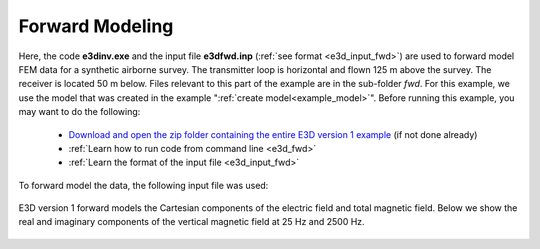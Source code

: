 .. _example_fwd:

Forward Modeling
================

Here, the code **e3dinv.exe** and the input file **e3dfwd.inp** (:ref:`see format <e3d_input_fwd>`) are used to forward model FEM data for a synthetic airborne survey. The transmitter loop is horizontal and flown 125 m above the survey. The receiver is located 50 m below. Files relevant to this part of the example are in the sub-folder *fwd*. For this example, we use the model that was created in the example ":ref:`create model<example_model>`". Before running this example, you may want to do the following:

	- `Download and open the zip folder containing the entire E3D version 1 example <https://github.com/ubcgif/E3D/raw/master/assets/E3D_manual_ver1.zip>`__ (if not done already)
	- :ref:`Learn how to run code from command line <e3d_fwd>`
	- :ref:`Learn the format of the input file <e3d_input_fwd>`

To forward model the data, the following input file was used:

.. figure:: ../inputfiles/images/create_fwd_input.png
     :align: center
     :width: 700

E3D version 1 forward models the Cartesian components of the electric field and total magnetic field. Below we show the real and imaginary components of the vertical magnetic field at 25 Hz and 2500 Hz.

.. figure:: images/fwd1.png
     :align: center
     :width: 700



